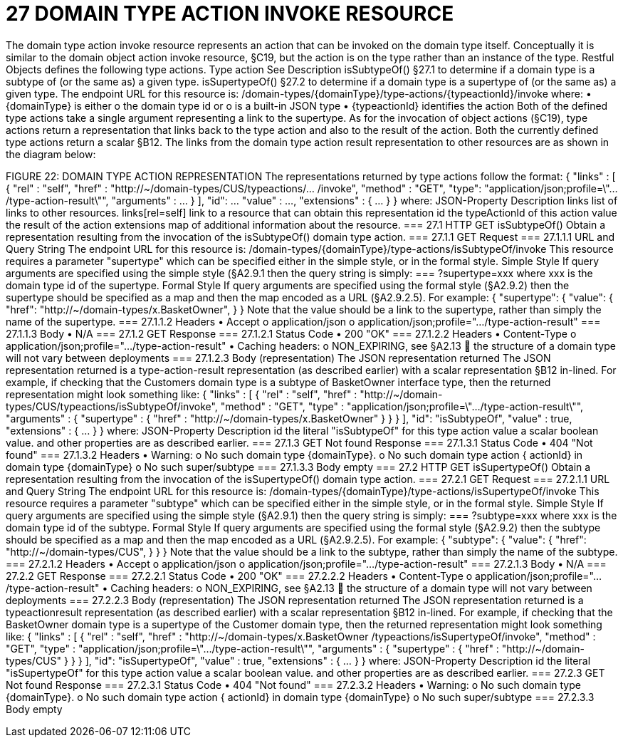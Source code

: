 = 27	DOMAIN TYPE ACTION INVOKE RESOURCE

The domain type action invoke resource represents an action that can be invoked on the domain type itself. Conceptually it is similar to the domain object action invoke resource, §C19, but the action is on the type rather than an instance of the type.
Restful Objects defines the following type actions.
Type action	See	Description
isSubtypeOf()	§27.1
to determine if a domain type is a subtype of (or the same as) a given type.
isSupertypeOf()	§27.2
to determine if a domain type is a supertype of (or the same as) a given type.
The endpoint URL for this resource is:
/domain-types/{domainType}/type-actions/{typeactionId}/invoke
where:
•	{domainType} is either
o	the domain type id or
o	is a built-in JSON type
•	{typeactionId} identifies the action
Both of the defined type actions take a single argument representing a link to the supertype.
As for the invocation of object actions (§C19), type actions return a representation that links back to the type action and also to the result of the action. Both the currently defined type actions return a scalar §B12.
The links from the domain type action result representation to other resources are as shown in the diagram below:

FIGURE 22: DOMAIN TYPE ACTION REPRESENTATION
The representations returned by type actions follow the format:
{   "links" : [ {     "rel" : "self",     "href" : "http://~/domain-types/CUS/typeactions/... /invoke",
"method" : "GET",     "type": "application/json;profile=\".../type-action-result\"",     "arguments" : ...    } ],
"id": ...   "value" : ...,   "extensions" : { ... } }
where:
JSON-Property	Description
links	list of links to other resources.
links[rel=self]	link to a resource that can obtain this representation
id	the typeActionId of this action
value	the result of the action
extensions	map of additional information about the resource.
=== 27.1	HTTP GET isSubtypeOf()
Obtain a representation resulting from the invocation of the isSubtypeOf() domain type action.
=== 27.1.1	GET Request
=== 27.1.1.1	URL and Query String
The endpoint URL for this resource is:
/domain-types/{domainType}/type-actions/isSubtypeOf/invoke
This resource requires a parameter "supertype" which can be specified either in the simple style, or in the formal style.
Simple Style
If query arguments are specified using the simple style (§A2.9.1  then the query string is simply:
=== ?supertype=xxx
where xxx is the domain type id of the supertype.
Formal Style
If query arguments are specified using the formal style (§A2.9.2) then the supertype should be specified as a map and then the map encoded as a URL (§A2.9.2.5).
For example:
{
"supertype": {
"value": {
"href": "http://~/domain-types/x.BasketOwner",
}
}
Note that the value should be a link to the supertype, rather than simply the name of the supertype.
=== 27.1.1.2	Headers
•	Accept
o	application/json
o	application/json;profile=".../type-action-result"
=== 27.1.1.3	Body
•	N/A
=== 27.1.2	GET Response
=== 27.1.2.1	Status Code
•	200 "OK"
=== 27.1.2.2	Headers
•	Content-Type
o	application/json;profile=".../type-action-result"
•	Caching headers:
o	NON_EXPIRING, see §A2.13
	the structure of a domain type will not vary between deployments
=== 27.1.2.3	Body (representation)
The JSON representation returned The JSON representation returned is a type-action-result representation (as described earlier) with a scalar representation §B12 in-lined.
For example, if checking that the Customers domain type is a subtype of BasketOwner interface type, then the returned representation might look something like:
{   "links" : [ {     "rel" : "self",     "href" :
"http://~/domain-types/CUS/typeactions/isSubtypeOf/invoke",
"method" : "GET",     "type" : "application/json;profile=\".../type-action-result\"",     "arguments" : {       "supertype" : {         "href" : "http://~/domain-types/x.BasketOwner"
}     }   } ],
"id": "isSubtypeOf",   "value" : true,   "extensions" : { ... } }
where:
JSON-Property	Description
id	the literal "isSubtypeOf" for this type action
value	a scalar boolean value.
and other properties are as described earlier.
=== 27.1.3	GET Not found Response
=== 27.1.3.1	Status Code
•	404 "Not found"
=== 27.1.3.2	Headers
•	Warning:
o	No such domain type {domainType}.
o	No such domain type action { actionId} in domain type {domainType}
o	No such super/subtype
=== 27.1.3.3	Body
empty
=== 27.2	HTTP GET isSupertypeOf()
Obtain a representation resulting from the invocation of the isSupertypeOf() domain type action.
=== 27.2.1	GET Request
=== 27.2.1.1	URL and Query String
The endpoint URL for this resource is:
/domain-types/{domainType}/type-actions/isSupertypeOf/invoke
This resource requires a parameter "subtype" which can be specified either in the simple style, or in the formal style.
Simple Style
If query arguments are specified using the simple style (§A2.9.1) then the query string is simply:
=== ?subtype=xxx
where xxx is the domain type id of the subtype.
Formal Style
If query arguments are specified using the formal style (§A2.9.2) then the subtype should be specified as a map and then the map encoded as a URL (§A2.9.2.5).
For example:
{
"subtype": {
"value": {
"href": "http://~/domain-types/CUS",
}
}
}
Note that the value should be a link to the subtype, rather than simply the name of the subtype.
=== 27.2.1.2	Headers
•	Accept
o	application/json
o	application/json;profile=".../type-action-result"
=== 27.2.1.3	Body
•	N/A
=== 27.2.2	GET Response
=== 27.2.2.1	Status Code
•	200 "OK"
=== 27.2.2.2	Headers
•	Content-Type
o	application/json;profile=".../type-action-result"
•	Caching headers:
o	NON_EXPIRING, see §A2.13
	the structure of a domain type will not vary between deployments
=== 27.2.2.3	Body (representation)
The JSON representation returned The JSON representation returned is a typeactionresult representation (as described earlier) with a scalar representation §B12 in-lined.
For example, if checking that the BasketOwner domain type is a supertype of the Customer domain type, then the returned representation might look something like:
{   "links" : [ {     "rel" : "self",     "href" : "http://~/domain-types/x.BasketOwner
/typeactions/isSupertypeOf/invoke",
"method" : "GET",     "type" : "application/json;profile=\".../type-action-result\"",     "arguments" : {       "supertype" : {         "href" : "http://~/domain-types/CUS"
}     }   } ],
"id": "isSupertypeOf",   "value" : true,   "extensions" : { ... } }
where:
JSON-Property	Description
id	the literal "isSupertypeOf" for this type action
value	a scalar boolean value.
and other properties are as described earlier.
=== 27.2.3	GET Not found Response
=== 27.2.3.1	Status Code
•	404 "Not found"
=== 27.2.3.2	Headers
•	Warning:
o	No such domain type {domainType}.
o	No such domain type action { actionId} in domain type {domainType}
o	No such super/subtype
=== 27.2.3.3	Body
empty

